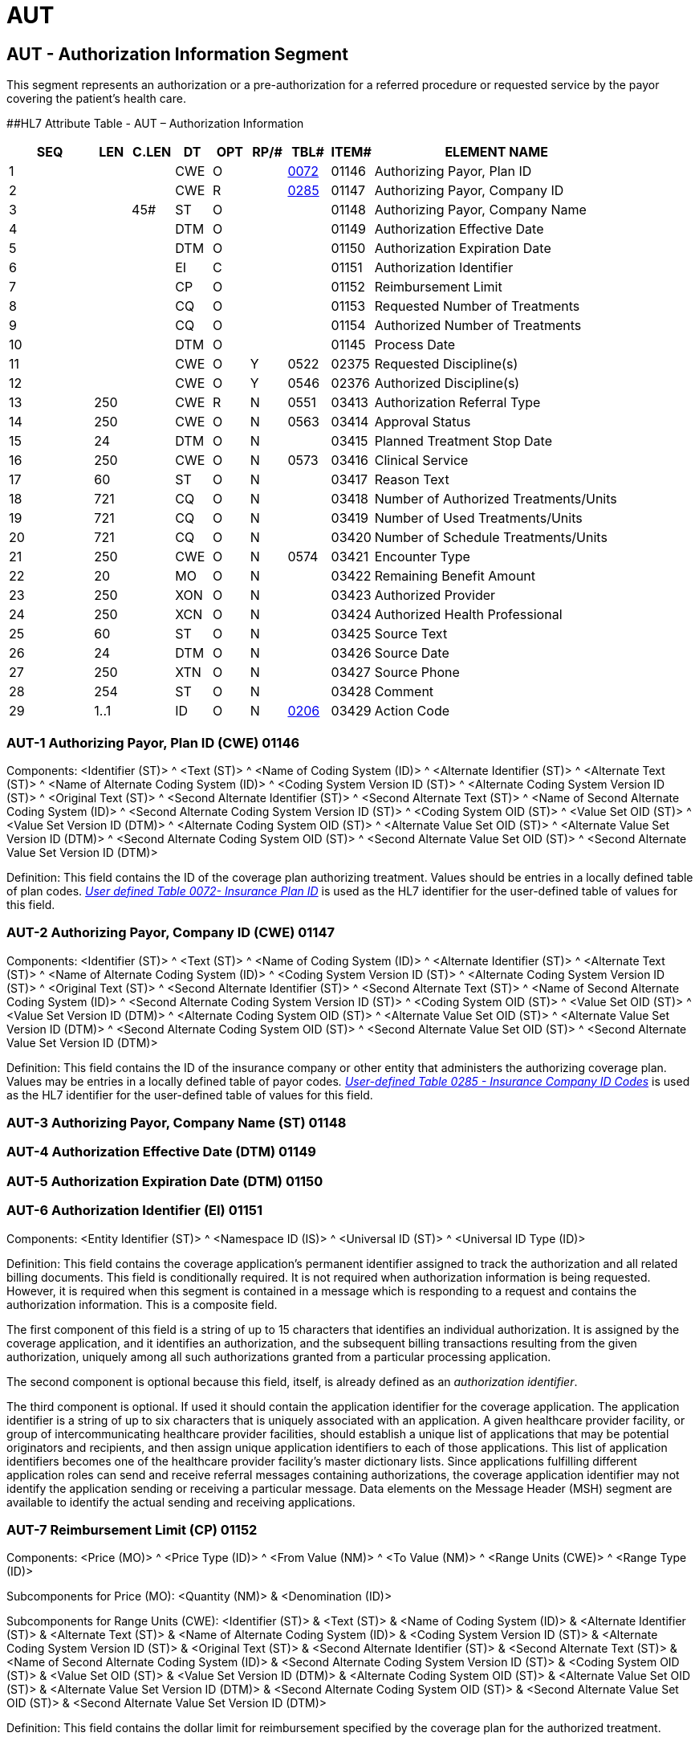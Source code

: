= AUT
:render_as: Level3
:v291_section: 11.8.2+

== AUT - Authorization Information Segment

This segment represents an authorization or a pre-authorization for a referred procedure or requested service by the payor covering the patient's health care.

[#AUT .anchor]####HL7 Attribute Table - AUT – Authorization Information

[width="100%",cols="14%,6%,7%,6%,6%,6%,7%,7%,41%",options="header",]

|===

|SEQ |LEN |C.LEN |DT |OPT |RP/# |TBL# |ITEM# |ELEMENT NAME

|1 | | |CWE |O | |file:///E:\V2\v2.9%20final%20Nov%20from%20Frank\V29_CH02C_Tables.docx#HL70072[0072] |01146 |Authorizing Payor, Plan ID

|2 | | |CWE |R | |file:///E:\V2\v2.9%20final%20Nov%20from%20Frank\V29_CH02C_Tables.docx#HL70285[0285] |01147 |Authorizing Payor, Company ID

|3 | |45# |ST |O | | |01148 |Authorizing Payor, Company Name

|4 | | |DTM |O | | |01149 |Authorization Effective Date

|5 | | |DTM |O | | |01150 |Authorization Expiration Date

|6 | | |EI |C | | |01151 |Authorization Identifier

|7 | | |CP |O | | |01152 |Reimbursement Limit

|8 | | |CQ |O | | |01153 |Requested Number of Treatments

|9 | | |CQ |O | | |01154 |Authorized Number of Treatments

|10 | | |DTM |O | | |01145 |Process Date

|11 | | |CWE |O |Y |0522 |02375 |Requested Discipline(s)

|12 | | |CWE |O |Y |0546 |02376 |Authorized Discipline(s)

|13 |250 | |CWE |R |N |0551 |03413 |Authorization Referral Type

|14 |250 | |CWE |O |N |0563 |03414 |Approval Status

|15 |24 | |DTM |O |N | |03415 |Planned Treatment Stop Date

|16 |250 | |CWE |O |N |0573 |03416 |Clinical Service

|17 |60 | |ST |O |N | |03417 |Reason Text

|18 |721 | |CQ |O |N | |03418 |Number of Authorized Treatments/Units

|19 |721 | |CQ |O |N | |03419 |Number of Used Treatments/Units

|20 |721 | |CQ |O |N | |03420 |Number of Schedule Treatments/Units

|21 |250 | |CWE |O |N |0574 |03421 |Encounter Type

|22 |20 | |MO |O |N | |03422 |Remaining Benefit Amount

|23 |250 | |XON |O |N | |03423 |Authorized Provider

|24 |250 | |XCN |O |N | |03424 |Authorized Health Professional

|25 |60 | |ST |O |N | |03425 |Source Text

|26 |24 | |DTM |O |N | |03426 |Source Date

|27 |250 | |XTN |O |N | |03427 |Source Phone

|28 |254 | |ST |O |N | |03428 |Comment

|29 |1..1 | |ID |O |N |file:///E:\V2\v2.9%20final%20Nov%20from%20Frank\V29_CH02C_Tables.docx#HL70206[0206] |03429 |Action Code

|===

=== AUT-1 Authorizing Payor, Plan ID (CWE) 01146

Components: <Identifier (ST)> ^ <Text (ST)> ^ <Name of Coding System (ID)> ^ <Alternate Identifier (ST)> ^ <Alternate Text (ST)> ^ <Name of Alternate Coding System (ID)> ^ <Coding System Version ID (ST)> ^ <Alternate Coding System Version ID (ST)> ^ <Original Text (ST)> ^ <Second Alternate Identifier (ST)> ^ <Second Alternate Text (ST)> ^ <Name of Second Alternate Coding System (ID)> ^ <Second Alternate Coding System Version ID (ST)> ^ <Coding System OID (ST)> ^ <Value Set OID (ST)> ^ <Value Set Version ID (DTM)> ^ <Alternate Coding System OID (ST)> ^ <Alternate Value Set OID (ST)> ^ <Alternate Value Set Version ID (DTM)> ^ <Second Alternate Coding System OID (ST)> ^ <Second Alternate Value Set OID (ST)> ^ <Second Alternate Value Set Version ID (DTM)>

Definition: This field contains the ID of the coverage plan authorizing treatment. Values should be entries in a locally defined table of plan codes. file:///E:\V2\v2.9%20final%20Nov%20from%20Frank\V29_CH02C_Tables.docx#HL70072[_User_ _defined Table 0072- Insurance Plan ID_] is used as the HL7 identifier for the user-defined table of values for this field.

=== AUT-2 Authorizing Payor, Company ID (CWE) 01147

Components: <Identifier (ST)> ^ <Text (ST)> ^ <Name of Coding System (ID)> ^ <Alternate Identifier (ST)> ^ <Alternate Text (ST)> ^ <Name of Alternate Coding System (ID)> ^ <Coding System Version ID (ST)> ^ <Alternate Coding System Version ID (ST)> ^ <Original Text (ST)> ^ <Second Alternate Identifier (ST)> ^ <Second Alternate Text (ST)> ^ <Name of Second Alternate Coding System (ID)> ^ <Second Alternate Coding System Version ID (ST)> ^ <Coding System OID (ST)> ^ <Value Set OID (ST)> ^ <Value Set Version ID (DTM)> ^ <Alternate Coding System OID (ST)> ^ <Alternate Value Set OID (ST)> ^ <Alternate Value Set Version ID (DTM)> ^ <Second Alternate Coding System OID (ST)> ^ <Second Alternate Value Set OID (ST)> ^ <Second Alternate Value Set Version ID (DTM)>

Definition: This field contains the ID of the insurance company or other entity that administers the authorizing coverage plan. Values may be entries in a locally defined table of payor codes__. file:///E:\V2\v2.9%20final%20Nov%20from%20Frank\V29_CH02C_Tables.docx#HL70285[User-defined Table 0285 - Insurance Company ID Codes]__ is used as the HL7 identifier for the user-defined table of values for this field.

=== AUT-3 Authorizing Payor, Company Name (ST) 01148

=== AUT-4 Authorization Effective Date (DTM) 01149

=== AUT-5 Authorization Expiration Date (DTM) 01150

=== AUT-6 Authorization Identifier (EI) 01151

Components: <Entity Identifier (ST)> ^ <Namespace ID (IS)> ^ <Universal ID (ST)> ^ <Universal ID Type (ID)>

Definition: This field contains the coverage application's permanent identifier assigned to track the authorization and all related billing documents. This field is conditionally required. It is not required when authorization information is being requested. However, it is required when this segment is contained in a message which is responding to a request and contains the authorization information. This is a composite field.

The first component of this field is a string of up to 15 characters that identifies an individual authorization. It is assigned by the coverage application, and it identifies an authorization, and the subsequent billing transactions resulting from the given authorization, uniquely among all such authorizations granted from a particular processing application.

The second component is optional because this field, itself, is already defined as an _authorization identifier_.

The third component is optional. If used it should contain the application identifier for the coverage application. The application identifier is a string of up to six characters that is uniquely associated with an application. A given healthcare provider facility, or group of intercommunicating healthcare provider facilities, should establish a unique list of applications that may be potential originators and recipients, and then assign unique application identifiers to each of those applications. This list of application identifiers becomes one of the healthcare provider facility's master dictionary lists. Since applications fulfilling different application roles can send and receive referral messages containing authorizations, the coverage application identifier may not identify the application sending or receiving a particular message. Data elements on the Message Header (MSH) segment are available to identify the actual sending and receiving applications.

=== AUT-7 Reimbursement Limit (CP) 01152

Components: <Price (MO)> ^ <Price Type (ID)> ^ <From Value (NM)> ^ <To Value (NM)> ^ <Range Units (CWE)> ^ <Range Type (ID)>

Subcomponents for Price (MO): <Quantity (NM)> & <Denomination (ID)>

Subcomponents for Range Units (CWE): <Identifier (ST)> & <Text (ST)> & <Name of Coding System (ID)> & <Alternate Identifier (ST)> & <Alternate Text (ST)> & <Name of Alternate Coding System (ID)> & <Coding System Version ID (ST)> & <Alternate Coding System Version ID (ST)> & <Original Text (ST)> & <Second Alternate Identifier (ST)> & <Second Alternate Text (ST)> & <Name of Second Alternate Coding System (ID)> & <Second Alternate Coding System Version ID (ST)> & <Coding System OID (ST)> & <Value Set OID (ST)> & <Value Set Version ID (DTM)> & <Alternate Coding System OID (ST)> & <Alternate Value Set OID (ST)> & <Alternate Value Set Version ID (DTM)> & <Second Alternate Coding System OID (ST)> & <Second Alternate Value Set OID (ST)> & <Second Alternate Value Set Version ID (DTM)>

Definition: This field contains the dollar limit for reimbursement specified by the coverage plan for the authorized treatment.

=== AUT-8 Requested Number of Treatments (CQ) 01153

Components: <Quantity (NM)> ^ <Units (CWE)>

Subcomponents for Units (CWE): <Identifier (ST)> & <Text (ST)> & <Name of Coding System (ID)> & <Alternate Identifier (ST)> & <Alternate Text (ST)> & <Name of Alternate Coding System (ID)> & <Coding System Version ID (ST)> & <Alternate Coding System Version ID (ST)> & <Original Text (ST)> & <Second Alternate Identifier (ST)> & <Second Alternate Text (ST)> & <Name of Second Alternate Coding System (ID)> & <Second Alternate Coding System Version ID (ST)> & <Coding System OID (ST)> & <Value Set OID (ST)> & <Value Set Version ID (DTM)> & <Alternate Coding System OID (ST)> & <Alternate Value Set OID (ST)> & <Alternate Value Set Version ID (DTM)> & <Second Alternate Coding System OID (ST)> & <Second Alternate Value Set OID (ST)> & <Second Alternate Value Set Version ID (DTM)>

Definition: This field contains the _requested_ number of times that the treatment may be administered to the patient without obtaining additional authorization.

=== AUT-9 Authorized Number of Treatments (CQ) 01154

Components: <Quantity (NM)> ^ <Units (CWE)>

Subcomponents for Units (CWE): <Identifier (ST)> & <Text (ST)> & <Name of Coding System (ID)> & <Alternate Identifier (ST)> & <Alternate Text (ST)> & <Name of Alternate Coding System (ID)> & <Coding System Version ID (ST)> & <Alternate Coding System Version ID (ST)> & <Original Text (ST)> & <Second Alternate Identifier (ST)> & <Second Alternate Text (ST)> & <Name of Second Alternate Coding System (ID)> & <Second Alternate Coding System Version ID (ST)> & <Coding System OID (ST)> & <Value Set OID (ST)> & <Value Set Version ID (DTM)> & <Alternate Coding System OID (ST)> & <Alternate Value Set OID (ST)> & <Alternate Value Set Version ID (DTM)> & <Second Alternate Coding System OID (ST)> & <Second Alternate Value Set OID (ST)> & <Second Alternate Value Set Version ID (DTM)>

Definition: This field contains the number of times that the authorized treatment may be administered to the patient without obtaining additional authorization.

=== AUT-10 Process Date (DTM) 01145

=== AUT-11 Requested Discipline(s) (CWE) 02375

Components: <Identifier (ST)> ^ <Text (ST)> ^ <Name of Coding System (ID)> ^ <Alternate Identifier (ST)> ^ <Alternate Text (ST)> ^ <Name of Alternate Coding System (ID)> ^ <Coding System Version ID (ST)> ^ <Alternate Coding System Version ID (ST)> ^ <Original Text (ST)> ^ <Second Alternate Identifier (ST)> ^ <Second Alternate Text (ST)> ^ <Name of Second Alternate Coding System (ID)> ^ <Second Alternate Coding System Version ID (ST)> ^ <Coding System OID (ST)> ^ <Value Set OID (ST)> ^ <Value Set Version ID (DTM)> ^ <Alternate Coding System OID (ST)> ^ <Alternate Value Set OID (ST)> ^ <Alternate Value Set Version ID (DTM)> ^ <Second Alternate Coding System OID (ST)> ^ <Second Alternate Value Set OID (ST)> ^ <Second Alternate Value Set Version ID (DTM)>

Definition: Discipline – The scope of medical service(s) for which reimbursement for services rendered is requested. Examples include Physiotherapy, Occupational Therapy, Speech, etc. This field contains the requested discipline(s). Refer to Table 0522 - Requested Discipline(s) in Chapter 2C for valid values.

=== AUT-12 Authorized Discipline(s) (CWE) 02376

Components: <Identifier (ST)> ^ <Text (ST)> ^ <Name of Coding System (ID)> ^ <Alternate Identifier (ST)> ^ <Alternate Text (ST)> ^ <Name of Alternate Coding System (ID)> ^ <Coding System Version ID (ST)> ^ <Alternate Coding System Version ID (ST)> ^ <Original Text (ST)> ^ <Second Alternate Identifier (ST)> ^ <Second Alternate Text (ST)> ^ <Name of Second Alternate Coding System (ID)> ^ <Second Alternate Coding System Version ID (ST)> ^ <Coding System OID (ST)> ^ <Value Set OID (ST)> ^ <Value Set Version ID (DTM)> ^ <Alternate Coding System OID (ST)> ^ <Alternate Value Set OID (ST)> ^ <Alternate Value Set Version ID (DTM)> ^ <Second Alternate Coding System OID (ST)> ^ <Second Alternate Value Set OID (ST)> ^ <Second Alternate Value Set Version ID (DTM)>

Definition: Discipline – The scope of medical service(s) for which reimbursement for services rendered is authorized. Examples include Physiotherapy, Occupational Therapy, Speech, etc. This field contains the authorized discipline(s). Refer to Table 0546 - Authorized Discipline(s) in Chapter 2C for valid values.

=== AUT-13 Authorization Referral Type (CWE) 03413

Components: <Identifier (ST)> ^ <Text (ST)> ^ <Name of Coding System (ID)> ^ <Alternate Identifier (ST)> ^ <Alternate Text (ST)> ^ <Name of Alternate Coding System (ID)> ^ <Coding System Version ID (ST)> ^ <Alternate Coding System Version ID (ST)> ^ <Original Text (ST)> ^ <Second Alternate Identifier (ST)> ^ <Second Alternate Text (ST)> ^ <Name of Second Alternate Coding System (ID)> ^ <Second Alternate Coding System Version ID (ST)> ^ <Coding System OID (ST)> ^ <Value Set OID (ST)> ^ <Value Set Version ID (DTM)> ^ <Alternate Coding System OID (ST)> ^ <Alternate Value Set OID (ST)> ^ <Alternate Value Set Version ID (DTM)> ^ <Second Alternate Coding System OID (ST)> ^ <Second Alternate Value Set OID (ST)> ^ <Second Alternate Value Set Version ID (DTM)>

Definition: The authorization/referral type distinguishes the content of the segment as pertaining to an authorization vs a referral vs other types. Refer to Table 0551 - Authorization Referral Type in Chapter 2C for valid values.

=== AUT-14 Approval Status (CWE) 03414

Components: <Identifier (ST)> ^ <Text (ST)> ^ <Name of Coding System (ID)> ^ <Alternate Identifier (ST)> ^ <Alternate Text (ST)> ^ <Name of Alternate Coding System (ID)> ^ <Coding System Version ID (ST)> ^ <Alternate Coding System Version ID (ST)> ^ <Original Text (ST)> ^ <Second Alternate Identifier (ST)> ^ <Second Alternate Text (ST)> ^ <Name of Second Alternate Coding System (ID)> ^ <Second Alternate Coding System Version ID (ST)> ^ <Coding System OID (ST)> ^ <Value Set OID (ST)> ^ <Value Set Version ID (DTM)> ^ <Alternate Coding System OID (ST)> ^ <Alternate Value Set OID (ST)> ^ <Alternate Value Set Version ID (DTM)> ^ <Second Alternate Coding System OID (ST)> ^ <Second Alternate Value Set OID (ST)> ^ <Second Alternate Value Set Version ID (DTM)>

Definition: The authorization/referral approval status indicates that status of an authorization. Refer to Table 0563 - Approval Status in Chapter 2C for valid values.

=== AUT-15 Planned Treatment Stop Date (DTM) 03415

=== AUT-16 Clinical Service (CWE) 03416

Components: <Identifier (ST)> ^ <Text (ST)> ^ <Name of Coding System (ID)> ^ <Alternate Identifier (ST)> ^ <Alternate Text (ST)> ^ <Name of Alternate Coding System (ID)> ^ <Coding System Version ID (ST)> ^ <Alternate Coding System Version ID (ST)> ^ <Original Text (ST)> ^ <Second Alternate Identifier (ST)> ^ <Second Alternate Text (ST)> ^ <Name of Second Alternate Coding System (ID)> ^ <Second Alternate Coding System Version ID (ST)> ^ <Coding System OID (ST)> ^ <Value Set OID (ST)> ^ <Value Set Version ID (DTM)> ^ <Alternate Coding System OID (ST)> ^ <Alternate Value Set OID (ST)> ^ <Alternate Value Set Version ID (DTM)> ^ <Second Alternate Coding System OID (ST)> ^ <Second Alternate Value Set OID (ST)> ^ <Second Alternate Value Set Version ID (DTM)>

Definition: The authorization clinical service provides a means of categorizing the authorization. This is especially valuable for differentiating authorizations that do not have specific procedure codes associated with them. Refer to Table 0573 - Clinical Service in Chapter 2C for valid values.

=== AUT-17 Reason Text (ST) 03417

=== AUT-18 Number of Authorized Treatments/Units (CQ) 03418

Components: <Quantity (NM)> ^ <Units (CWE)>

Subcomponents for Units (CWE): <Identifier (ST)> & <Text (ST)> & <Name of Coding System (ID)> & <Alternate Identifier (ST)> & <Alternate Text (ST)> & <Name of Alternate Coding System (ID)> & <Coding System Version ID (ST)> & <Alternate Coding System Version ID (ST)> & <Original Text (ST)> & <Second Alternate Identifier (ST)> & <Second Alternate Text (ST)> & <Name of Second Alternate Coding System (ID)> & <Second Alternate Coding System Version ID (ST)> & <Coding System OID (ST)> & <Value Set OID (ST)> & <Value Set Version ID (DTM)> & <Alternate Coding System OID (ST)> & <Alternate Value Set OID (ST)> & <Alternate Value Set Version ID (DTM)> & <Second Alternate Coding System OID (ST)> & <Second Alternate Value Set OID (ST)> & <Second Alternate Value Set Version ID (DTM)>

Definition: The authorized duration is the amount of time, in days or visits, that the patient has been authorized for treatment by this authorization. The duration of "days" is reserved for inpatient authorizations.

=== AUT-19 Number of Used Treatments/Units (CQ) 03419

Components: <Quantity (NM)> ^ <Units (CWE)>

Subcomponents for Units (CWE): <Identifier (ST)> & <Text (ST)> & <Name of Coding System (ID)> & <Alternate Identifier (ST)> & <Alternate Text (ST)> & <Name of Alternate Coding System (ID)> & <Coding System Version ID (ST)> & <Alternate Coding System Version ID (ST)> & <Original Text (ST)> & <Second Alternate Identifier (ST)> & <Second Alternate Text (ST)> & <Name of Second Alternate Coding System (ID)> & <Second Alternate Coding System Version ID (ST)> & <Coding System OID (ST)> & <Value Set OID (ST)> & <Value Set Version ID (DTM)> & <Alternate Coding System OID (ST)> & <Alternate Value Set OID (ST)> & <Alternate Value Set Version ID (DTM)> & <Second Alternate Coding System OID (ST)> & <Second Alternate Value Set OID (ST)> & <Second Alternate Value Set Version ID (DTM)>

Definition: The used duration is the amount of time, in days or visits that the patient has used of the originally authorized duration. The duration of "days" is reserved for inpatient authorizations.

=== AUT-20 Number of Scheduled Treatments/Units (CQ) 03420

Components: <Quantity (NM)> ^ <Units (CWE)>

Subcomponents for Units (CWE): <Identifier (ST)> & <Text (ST)> & <Name of Coding System (ID)> & <Alternate Identifier (ST)> & <Alternate Text (ST)> & <Name of Alternate Coding System (ID)> & <Coding System Version ID (ST)> & <Alternate Coding System Version ID (ST)> & <Original Text (ST)> & <Second Alternate Identifier (ST)> & <Second Alternate Text (ST)> & <Name of Second Alternate Coding System (ID)> & <Second Alternate Coding System Version ID (ST)> & <Coding System OID (ST)> & <Value Set OID (ST)> & <Value Set Version ID (DTM)> & <Alternate Coding System OID (ST)> & <Alternate Value Set OID (ST)> & <Alternate Value Set Version ID (DTM)> & <Second Alternate Coding System OID (ST)> & <Second Alternate Value Set OID (ST)> & <Second Alternate Value Set Version ID (DTM)>

Definition: The scheduled treatments is the amount of time, in days or visits that the patient has planned treatments scheduled The duration of "days" is reserved for inpatient authorizations.

=== AUT-21 Encounter Type (CWE) 03421

Components: <Identifier (ST)> ^ <Text (ST)> ^ <Name of Coding System (ID)> ^ <Alternate Identifier (ST)> ^ <Alternate Text (ST)> ^ <Name of Alternate Coding System (ID)> ^ <Coding System Version ID (ST)> ^ <Alternate Coding System Version ID (ST)> ^ <Original Text (ST)> ^ <Second Alternate Identifier (ST)> ^ <Second Alternate Text (ST)> ^ <Name of Second Alternate Coding System (ID)> ^ <Second Alternate Coding System Version ID (ST)> ^ <Coding System OID (ST)> ^ <Value Set OID (ST)> ^ <Value Set Version ID (DTM)> ^ <Alternate Coding System OID (ST)> ^ <Alternate Value Set OID (ST)> ^ <Alternate Value Set Version ID (DTM)> ^ <Second Alternate Coding System OID (ST)> ^ <Second Alternate Value Set OID (ST)> ^ <Second Alternate Value Set Version ID (DTM)>

Definition: The authorization encounter type provides a means of specifying the environment for the performance of the authorized services. For example, it is common for a procedure to be authorized only for an outpatient environment. If something causes the procedure to be performed in an inpatient environment, a new authorization would be needed. Refer to Table 0574 - Encounter Type in Chapter 2C for valid values.

=== AUT-22 Remaining Benefit Amount (MO) 03422

Components: <Quantity (NM)> ^ <Denomination (ID)>

Definition: The authorization benefit amount is the amount remaining from the insurance company related to this authorization.

=== AUT-23 Authorized Provider (XON) 03423

Components: <Organization Name (ST)> ^ <Organization Name Type Code (CWE)> ^ <WITHDRAWN Constituent> ^ <WITHDRAWN Constituent> ^ <WITHDRAWN Constituent> ^ <Assigning Authority (HD)> ^ <Identifier Type Code (ID)> ^ <Assigning Facility (HD)> ^ <Name Representation Code (ID)> ^ <Organization Identifier (ST)>

Subcomponents for Organization Name Type Code (CWE): <Identifier (ST)> & <Text (ST)> & <Name of Coding System (ID)> & <Alternate Identifier (ST)> & <Alternate Text (ST)> & <Name of Alternate Coding System (ID)> & <Coding System Version ID (ST)> & <Alternate Coding System Version ID (ST)> & <Original Text (ST)> & <Second Alternate Identifier (ST)> & <Second Alternate Text (ST)> & <Name of Second Alternate Coding System (ID)> & <Second Alternate Coding System Version ID (ST)> & <Coding System OID (ST)> & <Value Set OID (ST)> & <Value Set Version ID (DTM)> & <Alternate Coding System OID (ST)> & <Alternate Value Set OID (ST)> & <Alternate Value Set Version ID (DTM)> & <Second Alternate Coding System OID (ST)> & <Second Alternate Value Set OID (ST)> & <Second Alternate Value Set Version ID (DTM)>

Subcomponents for Assigning Authority (HD): <Namespace ID (IS)> & <Universal ID (ST)> & <Universal ID Type (ID)>

Subcomponents for Assigning Facility (HD): <Namespace ID (IS)> & <Universal ID (ST)> & <Universal ID Type (ID)>

Definition: This represents the organization to which the patient was referred, or that is authorized to perform the procedure(s). The authorized provider represents the organization recognized by the insurance carrier that is authorized to perform the services for the patient specified on the authorization.

=== AUT-24 Authorized Health Professional (XCN) 03424

Components: <Person Identifier (ST)> ^ <Family Name (FN)> ^ <Given Name (ST)> ^ <Second and Further Given Names or Initials Thereof (ST)> ^ <Suffix (e.g., JR or III) (ST)> ^ <Prefix (e.g., DR) (ST)> ^ <WITHDRAWN Constituent> ^ <DEPRECATED-Source Table (CWE)> ^ <Assigning Authority (HD)> ^ <Name Type Code (ID)> ^ <Identifier Check Digit (ST)> ^ <Check Digit Scheme (ID)> ^ <Identifier Type Code (ID)> ^ <Assigning Facility (HD)> ^ <Name Representation Code (ID)> ^ <Name Context (CWE)> ^ <WITHDRAWN Constituent> ^ <Name Assembly Order (ID)> ^ <Effective Date (DTM)> ^ <Expiration Date (DTM)> ^ <Professional Suffix (ST)> ^ <Assigning Jurisdiction (CWE)> ^ <Assigning Agency or Department (CWE)> ^ <Security Check (ST)> ^ <Security Check Scheme (ID)>

Subcomponents for Family Name (FN): <Surname (ST)> & <Own Surname Prefix (ST)> & <Own Surname (ST)> & <Surname Prefix from Partner/Spouse (ST)> & <Surname from Partner/Spouse (ST)>

Subcomponents for Source Table (CWE): <Identifier (ST)> & <Text (ST)> & <Name of Coding System (ID)> & <Alternate Identifier (ST)> & <Alternate Text (ST)> & <Name of Alternate Coding System (ID)> & <Coding System Version ID (ST)> & <Alternate Coding System Version ID (ST)> & <Original Text (ST)> & <Second Alternate Identifier (ST)> & <Second Alternate Text (ST)> & <Name of Second Alternate Coding System (ID)> & <Second Alternate Coding System Version ID (ST)> & <Coding System OID (ST)> & <Value Set OID (ST)> & <Value Set Version ID (DTM)> & <Alternate Coding System OID (ST)> & <Alternate Value Set OID (ST)> & <Alternate Value Set Version ID (DTM)> & <Second Alternate Coding System OID (ST)> & <Second Alternate Value Set OID (ST)> & <Second Alternate Value Set Version ID (DTM)>

Subcomponents for Assigning Authority (HD): <Namespace ID (IS)> & <Universal ID (ST)> & <Universal ID Type (ID)>

Subcomponents for Assigning Facility (HD): <Namespace ID (IS)> & <Universal ID (ST)> & <Universal ID Type (ID)>

Subcomponents for Name Context (CWE): <Identifier (ST)> & <Text (ST)> & <Name of Coding System (ID)> & <Alternate Identifier (ST)> & <Alternate Text (ST)> & <Name of Alternate Coding System (ID)> & <Coding System Version ID (ST)> & <Alternate Coding System Version ID (ST)> & <Original Text (ST)> & <Second Alternate Identifier (ST)> & <Second Alternate Text (ST)> & <Name of Second Alternate Coding System (ID)> & <Second Alternate Coding System Version ID (ST)> & <Coding System OID (ST)> & <Value Set OID (ST)> & <Value Set Version ID (DTM)> & <Alternate Coding System OID (ST)> & <Alternate Value Set OID (ST)> & <Alternate Value Set Version ID (DTM)> & <Second Alternate Coding System OID (ST)> & <Second Alternate Value Set OID (ST)> & <Second Alternate Value Set Version ID (DTM)>

Subcomponents for Assigning Jurisdiction (CWE): <Identifier (ST)> & <Text (ST)> & <Name of Coding System (ID)> & <Alternate Identifier (ST)> & <Alternate Text (ST)> & <Name of Alternate Coding System (ID)> & <Coding System Version ID (ST)> & <Alternate Coding System Version ID (ST)> & <Original Text (ST)> & <Second Alternate Identifier (ST)> & <Second Alternate Text (ST)> & <Name of Second Alternate Coding System (ID)> & <Second Alternate Coding System Version ID (ST)> & <Coding System OID (ST)> & <Value Set OID (ST)> & <Value Set Version ID (DTM)> & <Alternate Coding System OID (ST)> & <Alternate Value Set OID (ST)> & <Alternate Value Set Version ID (DTM)> & <Second Alternate Coding System OID (ST)> & <Second Alternate Value Set OID (ST)> & <Second Alternate Value Set Version ID (DTM)>

Subcomponents for Assigning Agency or Department (CWE): <Identifier (ST)> & <Text (ST)> & <Name of Coding System (ID)> & <Alternate Identifier (ST)> & <Alternate Text (ST)> & <Name of Alternate Coding System (ID)> & <Coding System Version ID (ST)> & <Alternate Coding System Version ID (ST)> & <Original Text (ST)> & <Second Alternate Identifier (ST)> & <Second Alternate Text (ST)> & <Name of Second Alternate Coding System (ID)> & <Second Alternate Coding System Version ID (ST)> & <Coding System OID (ST)> & <Value Set OID (ST)> & <Value Set Version ID (DTM)> & <Alternate Coding System OID (ST)> & <Alternate Value Set OID (ST)> & <Alternate Value Set Version ID (DTM)> & <Second Alternate Coding System OID (ST)> & <Second Alternate Value Set OID (ST)> & <Second Alternate Value Set Version ID (DTM)>

Definition: The authorized HP represents the specific health professional being authorized to perform the services for the patient. This is a less frequently used field, as most often the authorization is for a group/organization and not a specific HP within that group.

=== AUT-25 Source Text (ST) 03425

=== AUT-26 Source Date (DTM) 03426

=== AUT-27 Source Phone (XTN) 03427

Components: <WITHDRAWN Constituent> ^ <Telecommunication Use Code (ID)> ^ <Telecommunication Equipment Type (ID)> ^ <Communication Address (ST)> ^ <Country Code (SNM)> ^ <Area/City Code (SNM)> ^ <Local Number (SNM)> ^ <Extension (SNM)> ^ <Any Text (ST)> ^ <Extension Prefix (ST)> ^ <Speed Dial Code (ST)> ^ <Unformatted Telephone number (ST)> ^ <Effective Start Date (DTM)> ^ <Expiration Date (DTM)> ^ <Expiration Reason (CWE)> ^ <Protection Code (CWE)> ^ <Shared Telecommunication Identifier (EI)> ^ <Preference Order (NM)>

Subcomponents for Expiration Reason (CWE): <Identifier (ST)> & <Text (ST)> & <Name of Coding System (ID)> & <Alternate Identifier (ST)> & <Alternate Text (ST)> & <Name of Alternate Coding System (ID)> & <Coding System Version ID (ST)> & <Alternate Coding System Version ID (ST)> & <Original Text (ST)> & <Second Alternate Identifier (ST)> & <Second Alternate Text (ST)> & <Name of Second Alternate Coding System (ID)> & <Second Alternate Coding System Version ID (ST)> & <Coding System OID (ST)> & <Value Set OID (ST)> & <Value Set Version ID (DTM)> & <Alternate Coding System OID (ST)> & <Alternate Value Set OID (ST)> & <Alternate Value Set Version ID (DTM)> & <Second Alternate Coding System OID (ST)> & <Second Alternate Value Set OID (ST)> & <Second Alternate Value Set Version ID (DTM)>

Subcomponents for Protection Code (CWE): <Identifier (ST)> & <Text (ST)> & <Name of Coding System (ID)> & <Alternate Identifier (ST)> & <Alternate Text (ST)> & <Name of Alternate Coding System (ID)> & <Coding System Version ID (ST)> & <Alternate Coding System Version ID (ST)> & <Original Text (ST)> & <Second Alternate Identifier (ST)> & <Second Alternate Text (ST)> & <Name of Second Alternate Coding System (ID)> & <Second Alternate Coding System Version ID (ST)> & <Coding System OID (ST)> & <Value Set OID (ST)> & <Value Set Version ID (DTM)> & <Alternate Coding System OID (ST)> & <Alternate Value Set OID (ST)> & <Alternate Value Set Version ID (DTM)> & <Second Alternate Coding System OID (ST)> & <Second Alternate Value Set OID (ST)> & <Second Alternate Value Set Version ID (DTM)>

Subcomponents for Shared Telecommunication Identifier (EI): <Entity Identifier (ST)> & <Namespace ID (IS)> & <Universal ID (ST)> & <Universal ID Type (ID)>

Definition: The authorization source phone number allows a user to capture the phone number of the person contacted regarding the specific authorization.

=== AUT-28 Comment (TX) 03428

=== AUT-29 Action Code (ID) 03429

